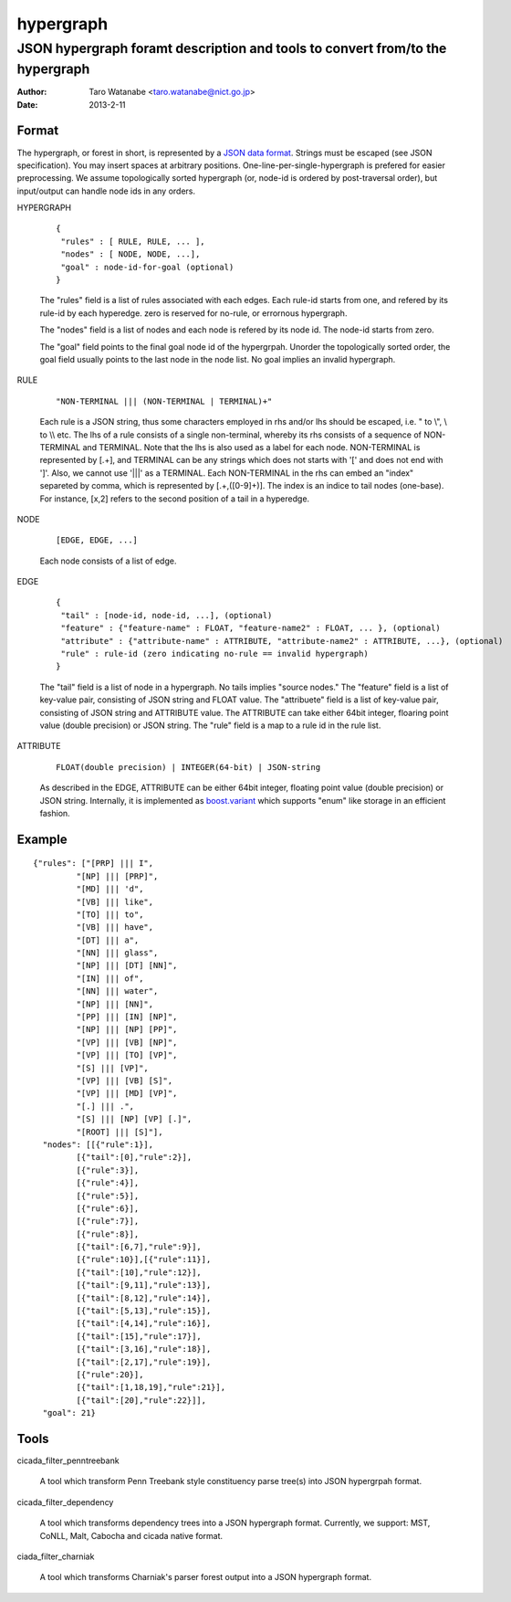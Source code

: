 ==========
hypergraph
==========

------------------------------------------------------------------------------
JSON hypergraph foramt description and tools to convert from/to the hypergraph
------------------------------------------------------------------------------

:Author: Taro Watanabe <taro.watanabe@nict.go.jp>
:Date:   2013-2-11

Format
------

The hypergraph, or forest in short, is represented by a `JSON data format <http://www.json.org>`_.
Strings must be escaped (see JSON specification). You may insert spaces at arbitrary positions.
One-line-per-single-hypergraph is prefered for easier preprocessing.
We assume topologically sorted hypergraph (or, node-id is ordered by post-traversal order), but
input/output can handle node ids in any orders.

HYPERGRAPH

  ::

    {
     "rules" : [ RULE, RULE, ... ], 
     "nodes" : [ NODE, NODE, ...],  
     "goal" : node-id-for-goal (optional)
    }

  The "rules" field is a list of rules associated with each edges. Each
  rule-id starts from one, and refered by its rule-id by each
  hyperedge. zero is reserved for no-rule, or errornous hypergraph.

  The "nodes" field is a list of nodes and each node is refered by its
  node id. The node-id starts from zero.

  The "goal" field points to the final goal node id of the
  hypergrpah. Unorder the topologically sorted order, the goal field
  usually points to the last node in the node list.
  No goal implies an invalid hypergraph.

RULE

  ::

    "NON-TERMINAL ||| (NON-TERMINAL | TERMINAL)+"

  Each rule is a JSON string, thus some characters employed in rhs and/or
  lhs should be escaped, i.e. " to \\", \\ to \\\\ etc.
  The lhs of a rule consists of a single non-terminal, whereby its rhs
  consists of a sequence of NON-TERMINAL and TERMINAL.
  Note that the lhs is also used as a label for each node.
  NON-TERMINAL is represented by [.+], and TERMINAL can be any strings
  which does not starts with '[' and does not end with ']'.
  Also, we cannot use '|||' as a TERMINAL. Each NON-TERMINAL in the
  rhs can embed an "index" separeted by comma, which is represented by
  [.+,([0-9]+)]. The index is an indice to tail nodes (one-base). For
  instance, [x,2] refers to the second position of a tail in a
  hyperedge.

NODE

  ::

    [EDGE, EDGE, ...]

  Each node consists of a list of edge.

EDGE

  :: 

    {
     "tail" : [node-id, node-id, ...], (optional)
     "feature" : {"feature-name" : FLOAT, "feature-name2" : FLOAT, ... }, (optional)
     "attribute" : {"attribute-name" : ATTRIBUTE, "attribute-name2" : ATTRIBUTE, ...}, (optional)
     "rule" : rule-id (zero indicating no-rule == invalid hypergraph)
    }

  The "tail" field is a list of node in a hypergraph. No tails implies
  "source nodes."
  The "feature" field is a list of key-value pair, consisting of
  JSON string and FLOAT value.
  The "attribuete" field is a list of key-value pair, consisting of
  JSON string and ATTRIBUTE value. The ATTRIBUTE can take either 64bit
  integer, floaring point value (double precision) or JSON string.
  The "rule" field is a map to a rule id in the rule list.

ATTRIBUTE

  :: 

    FLOAT(double precision) | INTEGER(64-bit) | JSON-string

  As described in the EDGE, ATTRIBUTE can be either 64bit integer,
  floating point value (double precision) or JSON string. Internally,
  it is implemented as `boost.variant <http://www.boost.org/doc/libs/release/libs/variant/>`_ which
  supports "enum" like storage in an efficient fashion.

Example
-------

::

  {"rules": ["[PRP] ||| I",
           "[NP] ||| [PRP]",
           "[MD] ||| 'd",
           "[VB] ||| like",
	   "[TO] ||| to",
	   "[VB] ||| have",
	   "[DT] ||| a",
	   "[NN] ||| glass",
	   "[NP] ||| [DT] [NN]",
	   "[IN] ||| of", 
	   "[NN] ||| water", 
	   "[NP] ||| [NN]", 
	   "[PP] ||| [IN] [NP]", 
	   "[NP] ||| [NP] [PP]", 
	   "[VP] ||| [VB] [NP]", 
	   "[VP] ||| [TO] [VP]", 
	   "[S] ||| [VP]", 
	   "[VP] ||| [VB] [S]",
	   "[VP] ||| [MD] [VP]", 
	   "[.] ||| .", 
	   "[S] ||| [NP] [VP] [.]", 
	   "[ROOT] ||| [S]"],
    "nodes": [[{"rule":1}],
           [{"tail":[0],"rule":2}],
	   [{"rule":3}],
	   [{"rule":4}], 
	   [{"rule":5}], 
	   [{"rule":6}], 
	   [{"rule":7}], 
	   [{"rule":8}],
	   [{"tail":[6,7],"rule":9}], 
	   [{"rule":10}],[{"rule":11}],
	   [{"tail":[10],"rule":12}], 
	   [{"tail":[9,11],"rule":13}],
	   [{"tail":[8,12],"rule":14}], 
	   [{"tail":[5,13],"rule":15}],
 	   [{"tail":[4,14],"rule":16}], 
	   [{"tail":[15],"rule":17}],
	   [{"tail":[3,16],"rule":18}], 
	   [{"tail":[2,17],"rule":19}],
	   [{"rule":20}], 
	   [{"tail":[1,18,19],"rule":21}],
	   [{"tail":[20],"rule":22}]],
    "goal": 21}

Tools
-----

cicada_filter_penntreebank

  A tool which transform Penn Treebank style constituency parse
  tree(s) into JSON hypergrpah format.

cicada_filter_dependency

  A tool which transforms dependency trees into a JSON hypergraph
  format. Currently, we support: MST, CoNLL, Malt, Cabocha and cicada
  native format.

ciada_filter_charniak

  A tool which transforms Charniak's parser forest output into a JSON
  hypergraph format.
